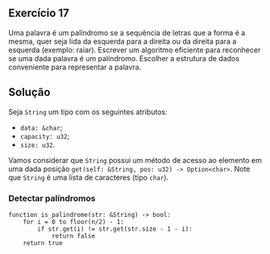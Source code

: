 ** Exercício 17

Uma palavra é um palíndromo se a sequência de letras que a forma é a mesma, quer seja lida da esquerda para a direita ou da direita para a esquerda (exemplo: raiar). Escrever um algoritmo eficiente para reconhecer se uma dada palavra é um palíndromo. Escolher a estrutura de dados conveniente para representar a palavra.

** Solução

Seja ~String~ um tipo com os seguintes atributos:
- ~data: &char~;
- ~capacity: u32~;
- ~size: u32~.

Vamos considerar que ~String~ possui um método de acesso ao elemento em uma dada posição ~get(self: &String, pos: u32) -> Option<char>~. Note que ~String~ é uma lista de caracteres (tipo ~char~).

*** Detectar palíndromos

#+BEGIN_SRC
function is_palindrome(str: &String) -> bool:
	for i = 0 to floor(n/2) - 1:
		if str.get(i) != str.get(str.size - 1 - i):
			return false
	return true
#+END_SRC
